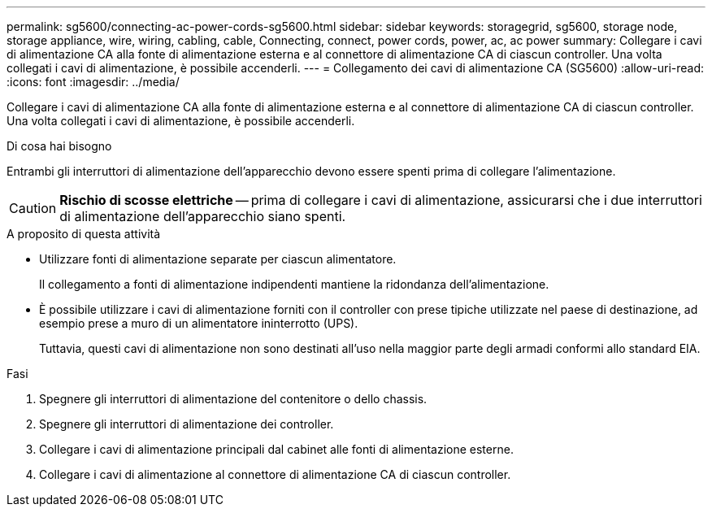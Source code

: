 ---
permalink: sg5600/connecting-ac-power-cords-sg5600.html 
sidebar: sidebar 
keywords: storagegrid, sg5600, storage node, storage appliance, wire, wiring, cabling, cable, Connecting, connect, power cords, power, ac, ac power 
summary: Collegare i cavi di alimentazione CA alla fonte di alimentazione esterna e al connettore di alimentazione CA di ciascun controller. Una volta collegati i cavi di alimentazione, è possibile accenderli. 
---
= Collegamento dei cavi di alimentazione CA (SG5600)
:allow-uri-read: 
:icons: font
:imagesdir: ../media/


[role="lead"]
Collegare i cavi di alimentazione CA alla fonte di alimentazione esterna e al connettore di alimentazione CA di ciascun controller. Una volta collegati i cavi di alimentazione, è possibile accenderli.

.Di cosa hai bisogno
Entrambi gli interruttori di alimentazione dell'apparecchio devono essere spenti prima di collegare l'alimentazione.


CAUTION: *Rischio di scosse elettriche* -- prima di collegare i cavi di alimentazione, assicurarsi che i due interruttori di alimentazione dell'apparecchio siano spenti.

.A proposito di questa attività
* Utilizzare fonti di alimentazione separate per ciascun alimentatore.
+
Il collegamento a fonti di alimentazione indipendenti mantiene la ridondanza dell'alimentazione.

* È possibile utilizzare i cavi di alimentazione forniti con il controller con prese tipiche utilizzate nel paese di destinazione, ad esempio prese a muro di un alimentatore ininterrotto (UPS).
+
Tuttavia, questi cavi di alimentazione non sono destinati all'uso nella maggior parte degli armadi conformi allo standard EIA.



.Fasi
. Spegnere gli interruttori di alimentazione del contenitore o dello chassis.
. Spegnere gli interruttori di alimentazione dei controller.
. Collegare i cavi di alimentazione principali dal cabinet alle fonti di alimentazione esterne.
. Collegare i cavi di alimentazione al connettore di alimentazione CA di ciascun controller.

